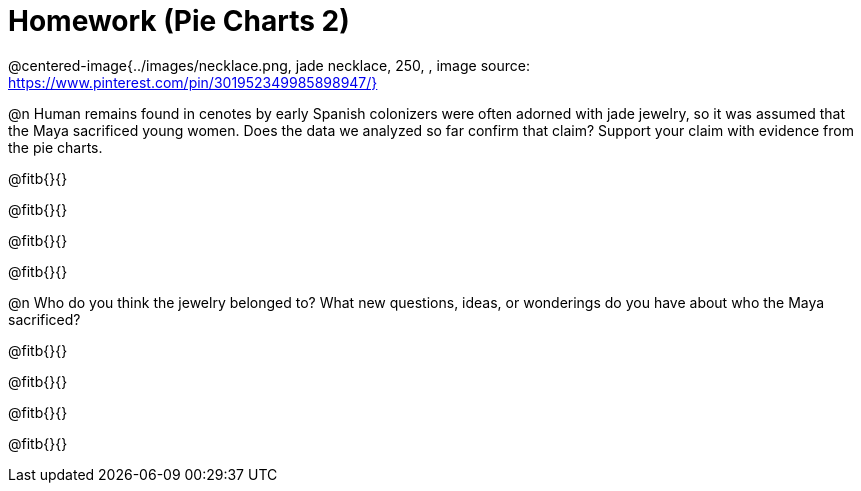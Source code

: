 = Homework (Pie Charts 2)

@centered-image{../images/necklace.png, jade necklace, 250, , image source: https://www.pinterest.com/pin/301952349985898947/}

@n Human remains found in cenotes by early Spanish colonizers were often adorned with jade jewelry, so it was assumed that the Maya sacrificed young women. Does the data we analyzed so far confirm that claim? Support your claim with evidence from the pie charts.

@fitb{}{}

@fitb{}{}

@fitb{}{}

@fitb{}{}

@n Who do you think the jewelry belonged to? What new questions, ideas, or wonderings do you have about who the Maya sacrificed?

@fitb{}{}

@fitb{}{}

@fitb{}{}

@fitb{}{}
